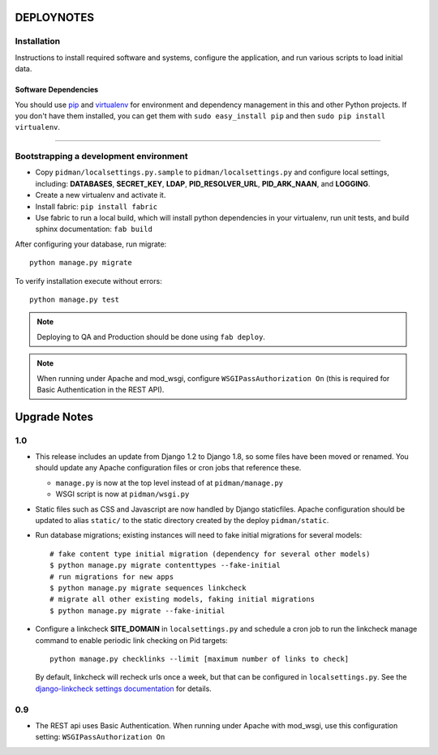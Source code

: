 .. _DEPLOYNOTES:

DEPLOYNOTES
===========

Installation
------------

Instructions to install required software and systems, configure the application,
and run various scripts to load initial data.

Software Dependencies
~~~~~~~~~~~~~~~~~~~~~

You should use `pip <http://pip.openplans.org/>`_ and `virtualenv
<http://virtualenv.openplans.org/>`_ for environment and dependency
management in this and other Python projects. If you don't have them
installed, you can get them with ``sudo easy_install pip`` and then
``sudo pip install virtualenv``.

------

Bootstrapping a development environment
---------------------------------------

* Copy ``pidman/localsettings.py.sample`` to ``pidman/localsettings.py``
  and configure local settings, including: **DATABASES**,  **SECRET_KEY**,
  **LDAP**, **PID_RESOLVER_URL**, **PID_ARK_NAAN**, and **LOGGING**.
* Create a new virtualenv and activate it.
* Install fabric: ``pip install fabric``
* Use fabric to run a local build, which will install python dependencies in
  your virtualenv, run unit tests, and build sphinx documentation: ``fab build``

After configuring your database, run migrate::

    python manage.py migrate

To verify installation execute without errors::

    python manage.py test

.. NOTE::

    Deploying to QA and Production should be done using ``fab deploy``.

.. NOTE::

    When running under Apache and mod_wsgi, configure
    ``WSGIPassAuthorization On`` (this is required for Basic
    Authentication in the REST API).


Upgrade Notes
=============

1.0
---

* This release includes an update from Django 1.2 to Django 1.8, so some
  files have been moved or renamed.  You should update any Apache
  configuration files or cron jobs that reference these.

  * ``manage.py`` is now at the top level instead of at ``pidman/manage.py``
  * WSGI script is now at ``pidman/wsgi.py``

* Static files such as CSS and Javascript are now handled by Django
  staticfiles.  Apache configuration should be updated to alias
  ``static/`` to the static directory created by the deploy ``pidman/static``.

* Run database migrations; existing instances will need to fake initial
  migrations for several models::

    # fake content type initial migration (dependency for several other models)
    $ python manage.py migrate contenttypes --fake-initial
    # run migrations for new apps
    $ python manage.py migrate sequences linkcheck
    # migrate all other existing models, faking initial migrations
    $ python manage.py migrate --fake-initial

* Configure a linkcheck **SITE_DOMAIN** in ``localsettings.py`` and
  schedule a cron job to run the linkcheck manage command to enable
  periodic link checking on Pid targets::

      python manage.py checklinks --limit [maximum number of links to check]

  By default, linkcheck will recheck urls once a week, but that can be
  configured in ``localsettings.py``.  See the
  `django-linkcheck settings documentation <https://github.com/DjangoAdminHackers/django-linkcheck#settings>`_ for details.

0.9
---

* The REST api uses Basic Authentication.  When running under Apache
  with mod_wsgi, use this configuration setting: ``WSGIPassAuthorization On``


